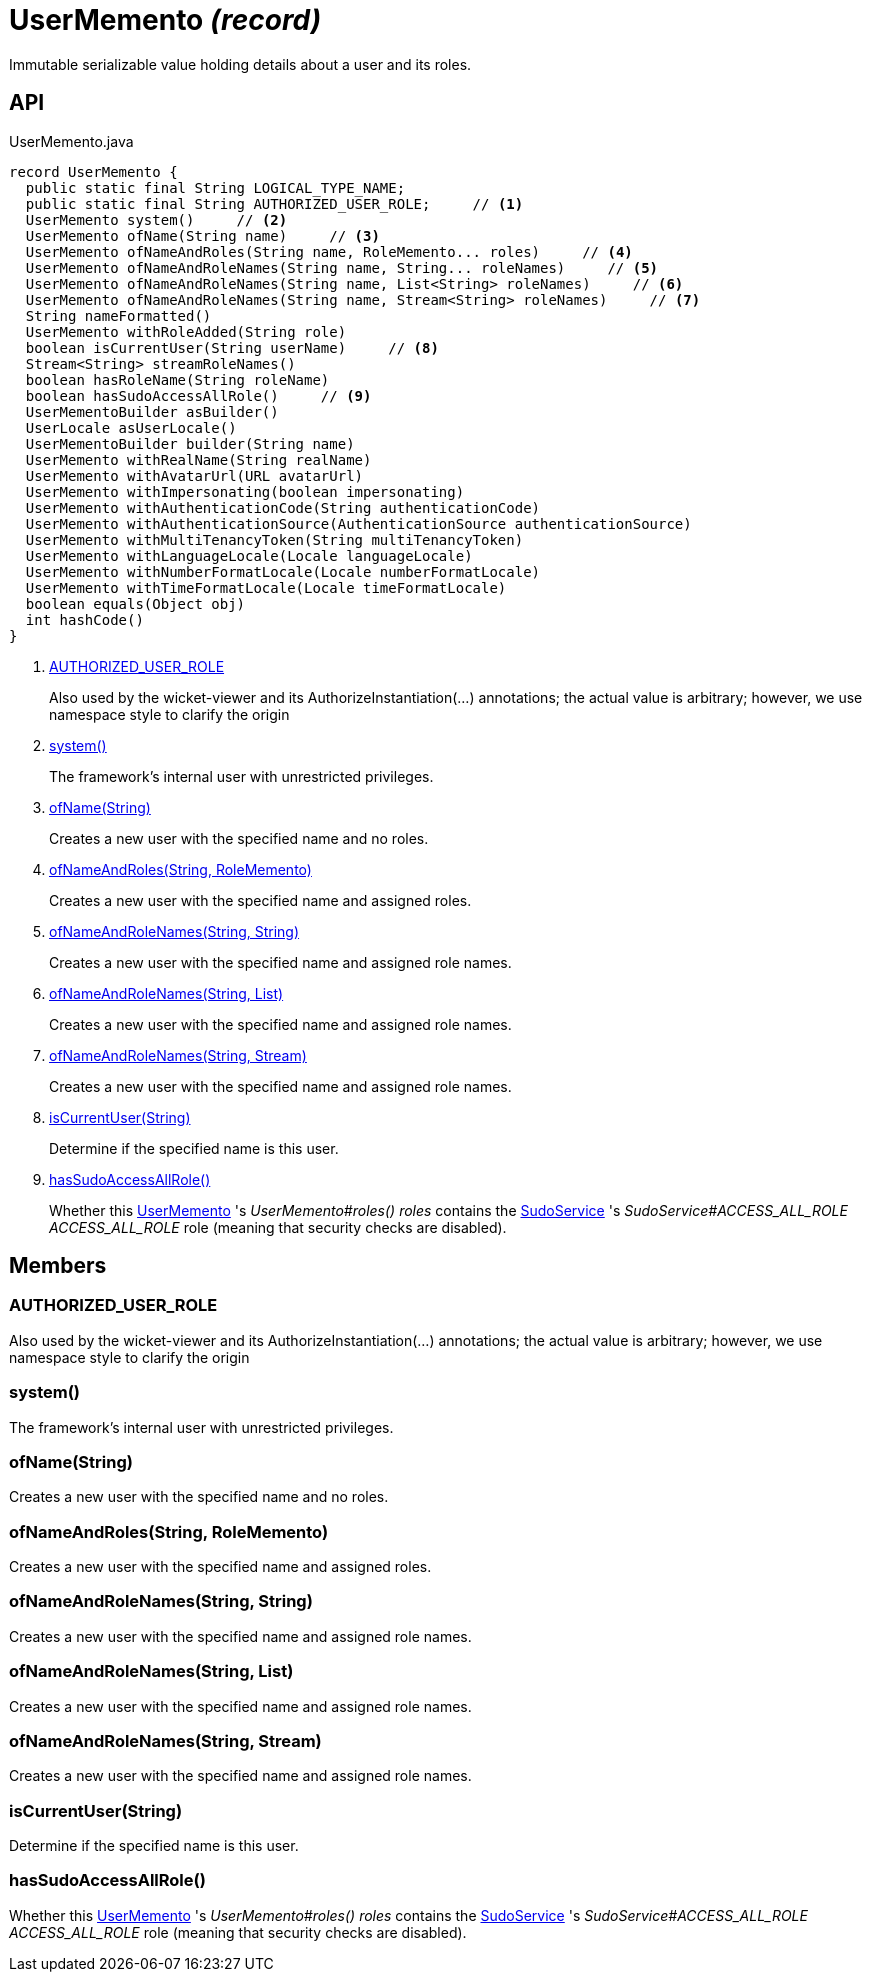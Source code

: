 = UserMemento _(record)_
:Notice: Licensed to the Apache Software Foundation (ASF) under one or more contributor license agreements. See the NOTICE file distributed with this work for additional information regarding copyright ownership. The ASF licenses this file to you under the Apache License, Version 2.0 (the "License"); you may not use this file except in compliance with the License. You may obtain a copy of the License at. http://www.apache.org/licenses/LICENSE-2.0 . Unless required by applicable law or agreed to in writing, software distributed under the License is distributed on an "AS IS" BASIS, WITHOUT WARRANTIES OR  CONDITIONS OF ANY KIND, either express or implied. See the License for the specific language governing permissions and limitations under the License.

Immutable serializable value holding details about a user and its roles.

== API

[source,java]
.UserMemento.java
----
record UserMemento {
  public static final String LOGICAL_TYPE_NAME;
  public static final String AUTHORIZED_USER_ROLE;     // <.>
  UserMemento system()     // <.>
  UserMemento ofName(String name)     // <.>
  UserMemento ofNameAndRoles(String name, RoleMemento... roles)     // <.>
  UserMemento ofNameAndRoleNames(String name, String... roleNames)     // <.>
  UserMemento ofNameAndRoleNames(String name, List<String> roleNames)     // <.>
  UserMemento ofNameAndRoleNames(String name, Stream<String> roleNames)     // <.>
  String nameFormatted()
  UserMemento withRoleAdded(String role)
  boolean isCurrentUser(String userName)     // <.>
  Stream<String> streamRoleNames()
  boolean hasRoleName(String roleName)
  boolean hasSudoAccessAllRole()     // <.>
  UserMementoBuilder asBuilder()
  UserLocale asUserLocale()
  UserMementoBuilder builder(String name)
  UserMemento withRealName(String realName)
  UserMemento withAvatarUrl(URL avatarUrl)
  UserMemento withImpersonating(boolean impersonating)
  UserMemento withAuthenticationCode(String authenticationCode)
  UserMemento withAuthenticationSource(AuthenticationSource authenticationSource)
  UserMemento withMultiTenancyToken(String multiTenancyToken)
  UserMemento withLanguageLocale(Locale languageLocale)
  UserMemento withNumberFormatLocale(Locale numberFormatLocale)
  UserMemento withTimeFormatLocale(Locale timeFormatLocale)
  boolean equals(Object obj)
  int hashCode()
}
----

<.> xref:#AUTHORIZED_USER_ROLE[AUTHORIZED_USER_ROLE]
+
--
Also used by the wicket-viewer and its AuthorizeInstantiation(...) annotations; the actual value is arbitrary; however, we use namespace style to clarify the origin
--
<.> xref:#system_[system()]
+
--
The framework's internal user with unrestricted privileges.
--
<.> xref:#ofName_String[ofName(String)]
+
--
Creates a new user with the specified name and no roles.
--
<.> xref:#ofNameAndRoles_String_RoleMemento[ofNameAndRoles(String, RoleMemento)]
+
--
Creates a new user with the specified name and assigned roles.
--
<.> xref:#ofNameAndRoleNames_String_String[ofNameAndRoleNames(String, String)]
+
--
Creates a new user with the specified name and assigned role names.
--
<.> xref:#ofNameAndRoleNames_String_List[ofNameAndRoleNames(String, List)]
+
--
Creates a new user with the specified name and assigned role names.
--
<.> xref:#ofNameAndRoleNames_String_Stream[ofNameAndRoleNames(String, Stream)]
+
--
Creates a new user with the specified name and assigned role names.
--
<.> xref:#isCurrentUser_String[isCurrentUser(String)]
+
--
Determine if the specified name is this user.
--
<.> xref:#hasSudoAccessAllRole_[hasSudoAccessAllRole()]
+
--
Whether this xref:refguide:applib:index/services/user/UserMemento.adoc[UserMemento] 's _UserMemento#roles() roles_ contains the xref:refguide:applib:index/services/sudo/SudoService.adoc[SudoService] 's _SudoService#ACCESS_ALL_ROLE ACCESS_ALL_ROLE_ role (meaning that security checks are disabled).
--

== Members

[#AUTHORIZED_USER_ROLE]
=== AUTHORIZED_USER_ROLE

Also used by the wicket-viewer and its AuthorizeInstantiation(...) annotations; the actual value is arbitrary; however, we use namespace style to clarify the origin

[#system_]
=== system()

The framework's internal user with unrestricted privileges.

[#ofName_String]
=== ofName(String)

Creates a new user with the specified name and no roles.

[#ofNameAndRoles_String_RoleMemento]
=== ofNameAndRoles(String, RoleMemento)

Creates a new user with the specified name and assigned roles.

[#ofNameAndRoleNames_String_String]
=== ofNameAndRoleNames(String, String)

Creates a new user with the specified name and assigned role names.

[#ofNameAndRoleNames_String_List]
=== ofNameAndRoleNames(String, List)

Creates a new user with the specified name and assigned role names.

[#ofNameAndRoleNames_String_Stream]
=== ofNameAndRoleNames(String, Stream)

Creates a new user with the specified name and assigned role names.

[#isCurrentUser_String]
=== isCurrentUser(String)

Determine if the specified name is this user.

[#hasSudoAccessAllRole_]
=== hasSudoAccessAllRole()

Whether this xref:refguide:applib:index/services/user/UserMemento.adoc[UserMemento] 's _UserMemento#roles() roles_ contains the xref:refguide:applib:index/services/sudo/SudoService.adoc[SudoService] 's _SudoService#ACCESS_ALL_ROLE ACCESS_ALL_ROLE_ role (meaning that security checks are disabled).
